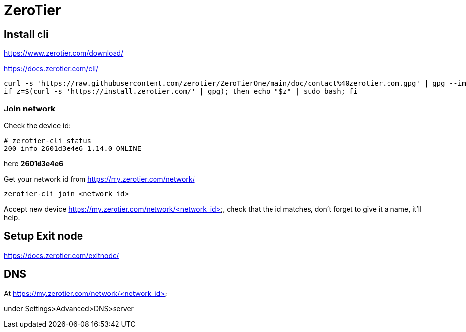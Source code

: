 = ZeroTier

== Install cli

https://www.zerotier.com/download/

https://docs.zerotier.com/cli/

[source,bash]
----
curl -s 'https://raw.githubusercontent.com/zerotier/ZeroTierOne/main/doc/contact%40zerotier.com.gpg' | gpg --import && \
if z=$(curl -s 'https://install.zerotier.com/' | gpg); then echo "$z" | sudo bash; fi
----

=== Join network

Check the device id:
[source]
----
# zerotier-cli status
200 info 2601d3e4e6 1.14.0 ONLINE
----

here *2601d3e4e6*

Get your network id from https://my.zerotier.com/network/

[source]
----
zerotier-cli join <network_id>
----


Accept new device https://my.zerotier.com/network/<network_id>, check that the id matches, don't forget to give it a name, it'll help.

== Setup Exit node

https://docs.zerotier.com/exitnode/

== DNS

At https://my.zerotier.com/network/<network_id>

under Settings>Advanced>DNS>server
